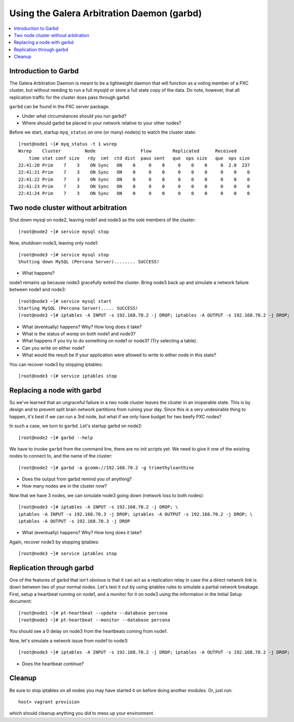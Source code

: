 Using the Galera Arbitration Daemon (garbd)
======================

.. contents:: 
   :backlinks: entry
   :local:

Introduction to Garbd
----------------------

The Galera Arbitration Daemon is meant to be a lightweight daemon that will function as a voting member of a PXC cluster, but without needing to run a full mysqld or store a full state copy of the data.  Do note, however, that all replication traffic for the cluster does pass through garbd.  

``garbd`` can be found in the PXC server package.

- Under what circumstances should you run garbd?
- Where should garbd be placed in your network relative to your other nodes?


Before we start, startup ``myq_status`` on one (or many) node(s) to watch the cluster state::

	[root@node1 ~]# myq_status -t 1 wsrep
	Wsrep    Cluster         Node                 Flow        Replicated      Received
	    time stat conf size   rdy  cmt  ctd dist  paus sent   que  ops size   que  ops size
	22:41:20 Prim    7    3    ON Sync   ON    0     0    0     0    0    0     0  2.0  237
	22:41:21 Prim    7    3    ON Sync   ON    0     0    0     0    0    0     0    0    0
	22:41:22 Prim    7    3    ON Sync   ON    0     0    0     0    0    0     0    0    0
	22:41:23 Prim    7    3    ON Sync   ON    0     0    0     0    0    0     0    0    0
	22:41:24 Prim    7    3    ON Sync   ON    0     0    0     0    0    0     0    0    0


Two node cluster without arbitration
------------------------------------

Shut down mysql on node2, leaving node1 and node3 as the sole members of the cluster::

	[root@node2 ~]# service mysql stop

Now, shutdown node3, leaving only node1::

	[root@node3 ~]# service mysql stop
	Shutting down MySQL (Percona Server)........ SUCCESS!

- What happens?

node1 remains up because node3 gracefully exited the cluster.  Bring node3 back up and simulate a network failure between node1 and node3::

	[root@node3 ~]# service mysql start
	Starting MySQL (Percona Server)..... SUCCESS!
	[root@node3 ~]# iptables -A INPUT -s 192.168.70.2 -j DROP; iptables -A OUTPUT -s 192.168.70.2 -j DROP; 

- What (eventually) happens?  Why?  How long does it take?
- What is the status of wsrep on both node1 and node3?
- What happens if you try to do something on node1 or node3? (Try selecting a table).  
- Can you write on either node?
- What would the result be if your application were allowed to write to either node in this state?

You can recover node3 by stopping iptables::

	[root@node3 ~]# service iptables stop


Replacing a node with garbd
---------------------------

So we've learned that an ungraceful failure in a two node cluster leaves the cluster in an inoperable state.  This is by design and to prevent split brain network partitions from ruining your day.  Since this is a very undesirable thing to happen, it's best if we can run a 3rd node, but what if we only have budget for two beefy PXC nodes?

In such a case, we turn to ``garbd``.  Let's startup garbd on node2::

	[root@node2 ~]# garbd --help

We have to invoke ``garbd`` from the command line, there are no init scripts yet.  We need to give it one of the existing nodes to connect to, and the name of the cluster::

	[root@node2 ~]# garbd -a gcomm://192.168.70.2 -g trimethylxanthine

- Does the output from garbd remind you of anything?
- How many nodes are in the cluster now?

Now that we have 3 nodes, we can simulate node3 going down (network loss to both nodes)::

	[root@node3 ~]# iptables -A INPUT -s 192.168.70.2 -j DROP; \
	iptables -A INPUT -s 192.168.70.3 -j DROP; iptables -A OUTPUT -s 192.168.70.2 -j DROP; \
	iptables -A OUTPUT -s 192.168.70.3 -j DROP

- What (eventually) happens?  Why?  How long does it take?

Again, recover node3 by stopping iptables::

	[root@node3 ~]# service iptables stop


Replication through garbd
---------------------------

One of the features of garbd that isn't obvious is that it can act as a replication relay in case the a direct network link is down between two of your normal nodes.  Let's test it out by using iptables rules to simulate a partial network breakage.  First, setup a heartbeat running on node1, and a monitor for it on node3 using the information in the Initial Setup document::

	[root@node1 ~]# pt-heartbeat --update --database percona
	[root@node3 ~]# pt-heartbeat --monitor --database percona

You should see a 0 delay on node3 from the heartbeats coming from node1.

Now, let's simulate a network issue from node1 to node3::

	[root@node3 ~]# iptables -A INPUT -s 192.168.70.2 -j DROP; iptables -A OUTPUT -s 192.168.70.2 -j DROP; 

- Does the heartbeat continue?

Cleanup
-------

Be sure to stop iptables on all nodes you may have started it on before doing another modules.  Or, just run::

	host> vagrant provision

which should cleanup anything you did to mess up your environment.
